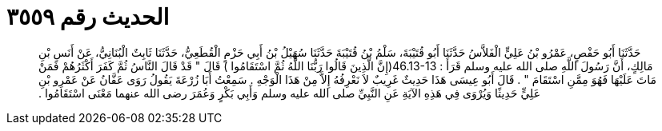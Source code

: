 
= الحديث رقم ٣٥٥٩

[quote.hadith]
حَدَّثَنَا أَبُو حَفْصٍ، عَمْرُو بْنُ عَلِيٍّ الْفَلاَّسُ حَدَّثَنَا أَبُو قُتَيْبَةَ، سَلْمُ بْنُ قُتَيْبَةَ حَدَّثَنَا سُهَيْلُ بْنُ أَبِي حَزْمٍ الْقُطَعِيُّ، حَدَّثَنَا ثَابِتٌ الْبُنَانِيُّ، عَنْ أَنَسِ بْنِ مَالِكٍ، أَنَّ رَسُولَ اللَّهِ صلى الله عليه وسلم قَرَأَ ‏:‏ ‏46.13-13(‏إِنَّ الَّذِينَ قَالُوا رَبُّنَا اللَّهُ ثُمَّ اسْتَقَامُوا ‏)‏ قَالَ ‏"‏ قَدْ قَالَ النَّاسُ ثُمَّ كَفَرَ أَكْثَرُهُمْ فَمَنْ مَاتَ عَلَيْهَا فَهُوَ مِمَّنِ اسْتَقَامَ ‏"‏ ‏.‏ قَالَ أَبُو عِيسَى هَذَا حَدِيثٌ غَرِيبٌ لاَ نَعْرِفُهُ إِلاَّ مِنْ هَذَا الْوَجْهِ ‏.‏ سَمِعْتُ أَبَا زُرْعَةَ يَقُولُ رَوَى عَفَّانُ عَنْ عَمْرِو بْنِ عَلِيٍّ حَدِيثًا وَيُرْوَى فِي هَذِهِ الآيَةِ عَنِ النَّبِيِّ صلى الله عليه وسلم وَأَبِي بَكْرٍ وَعُمَرَ رضى الله عنهما مَعْنَى اسْتَقَامُوا ‏.‏